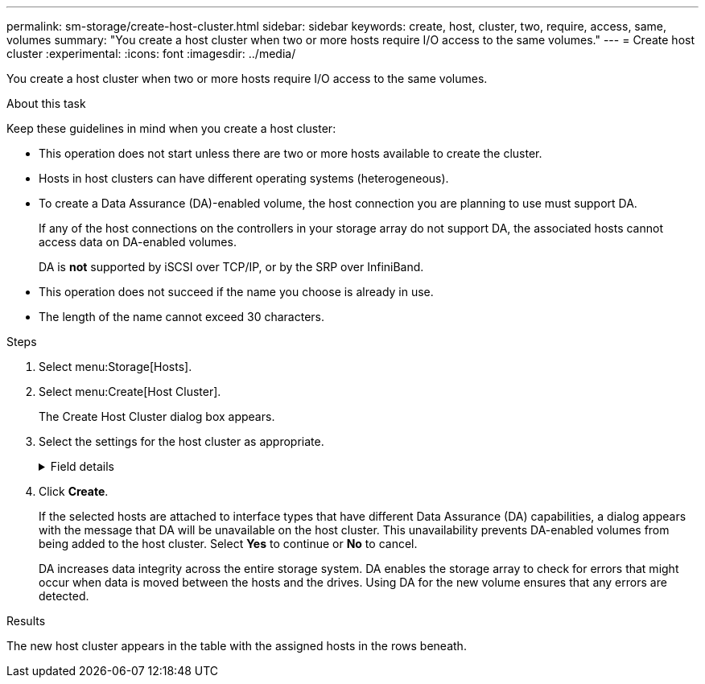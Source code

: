 ---
permalink: sm-storage/create-host-cluster.html
sidebar: sidebar
keywords: create, host, cluster, two, require, access, same, volumes
summary: "You create a host cluster when two or more hosts require I/O access to the same volumes."
---
= Create host cluster
:experimental:
:icons: font
:imagesdir: ../media/

[.lead]
You create a host cluster when two or more hosts require I/O access to the same volumes.

.About this task

Keep these guidelines in mind when you create a host cluster:

* This operation does not start unless there are two or more hosts available to create the cluster.
* Hosts in host clusters can have different operating systems (heterogeneous).
* To create a Data Assurance (DA)-enabled volume, the host connection you are planning to use must support DA.
+
If any of the host connections on the controllers in your storage array do not support DA, the associated hosts cannot access data on DA-enabled volumes.
+
DA is *not* supported by iSCSI over TCP/IP, or by the SRP over InfiniBand.

* This operation does not succeed if the name you choose is already in use.
* The length of the name cannot exceed 30 characters.

.Steps

. Select menu:Storage[Hosts].
. Select menu:Create[Host Cluster].
+
The Create Host Cluster dialog box appears.

. Select the settings for the host cluster as appropriate.
+
.Field details
[%collapsible]

====
[cols="1a,3a",options="header"]
|===
| Setting| Description
a|
Name
a|
Type the name for the new host cluster.
a|
Hosts
a|
Select two or more hosts from the drop-down list. Only those hosts that are not already part of a host cluster appear in the list.
|===
====
. Click *Create*.
+
If the selected hosts are attached to interface types that have different Data Assurance (DA) capabilities, a dialog appears with the message that DA will be unavailable on the host cluster. This unavailability prevents DA-enabled volumes from being added to the host cluster. Select *Yes* to continue or *No* to cancel.
+
DA increases data integrity across the entire storage system. DA enables the storage array to check for errors that might occur when data is moved between the hosts and the drives. Using DA for the new volume ensures that any errors are detected.

.Results

The new host cluster appears in the table with the assigned hosts in the rows beneath.
